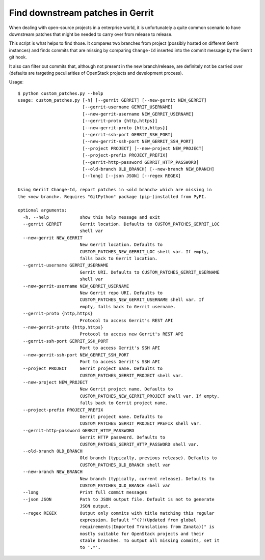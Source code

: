 =================================
Find downstream patches in Gerrit
=================================

When dealing with open-source projects in a enterprise world,
it is unfortunately a quite common scenario to have downstream patches
that might be needed to carry over from release to release.

This script is what helps to find those.
It compares two branches from project (possibly hosted on different
Gerrit instances) and finds commits that are missing by comparing
``Change-Id`` inserted into the commit message by the Gerrit git hook.

It also can filter out commits that, although not present in the
new branch/release, are definitely not be carried over
(defaults are targeting peculiarities of OpenStack projects
and development process).

Usage::

    $ python custom_patches.py --help
    usage: custom_patches.py [-h] [--gerrit GERRIT] [--new-gerrit NEW_GERRIT]
                             [--gerrit-username GERRIT_USERNAME]
                             [--new-gerrit-username NEW_GERRIT_USERNAME]
                             [--gerrit-proto {http,https}]
                             [--new-gerrit-proto {http,https}]
                             [--gerrit-ssh-port GERRIT_SSH_PORT]
                             [--new-gerrit-ssh-port NEW_GERRIT_SSH_PORT]
                             [--project PROJECT] [--new-project NEW_PROJECT]
                             [--project-prefix PROJECT_PREFIX]
                             [--gerrit-http-password GERRIT_HTTP_PASSWORD]
                             [--old-branch OLD_BRANCH] [--new-branch NEW_BRANCH]
                             [--long] [--json JSON] [--regex REGEX]

    Using Geriit Change-Id, report patches in <old branch> which are missing in
    the <new branch>. Requires "GitPython" package (pip-)installed from PyPI.

    optional arguments:
      -h, --help            show this help message and exit
      --gerrit GERRIT       Gerrit location. Defaults to CUSTOM_PATCHES_GERRIT_LOC
                            shell var
      --new-gerrit NEW_GERRIT
                            New Gerrit location. Defaults to
                            CUSTOM_PATCHES_NEW_GERRIT_LOC shell var. If empty,
                            falls back to Gerrit location.
      --gerrit-username GERRIT_USERNAME
                            Gerrit URI. Defaults to CUSTOM_PATCHES_GERRIT_USERNAME
                            shell var
      --new-gerrit-username NEW_GERRIT_USERNAME
                            New Gerrit repo URI. Defaults to
                            CUSTOM_PATCHES_NEW_GERRIT_USERNAME shell var. If
                            empty, falls back to Gerrit username.
      --gerrit-proto {http,https}
                            Protocol to access Gerrit's REST API
      --new-gerrit-proto {http,https}
                            Protocol to access new Gerrit's REST API
      --gerrit-ssh-port GERRIT_SSH_PORT
                            Port to access Gerrit's SSH API
      --new-gerrit-ssh-port NEW_GERRIT_SSH_PORT
                            Port to access Gerrit's SSH API
      --project PROJECT     Gerrit project name. Defaults to
                            CUSTOM_PATCHES_GERRIT_PROJECT shell var.
      --new-project NEW_PROJECT
                            New Gerrit project name. Defaults to
                            CUSTOM_PATCHES_NEW_GERRIT_PROJECT shell var. If empty,
                            falls back to Gerrit project name.
      --project-prefix PROJECT_PREFIX
                            Gerrit project name. Defaults to
                            CUSTOM_PATCHES_GERRIT_PROJECT_PREFIX shell var.
      --gerrit-http-password GERRIT_HTTP_PASSWORD
                            Gerrit HTTP password. Defaults to
                            CUSTOM_PATCHES_GERRIT_HTTP_PASSWORD shell var.
      --old-branch OLD_BRANCH
                            Old branch (typically, previous release). Defaults to
                            CUSTOM_PATCHES_OLD_BRANCH shell var
      --new-branch NEW_BRANCH
                            New branch (typically, current release). Defaults to
                            CUSTOM_PATCHES_OLD_BRANCH shell var
      --long                Print full commit messages
      --json JSON           Path to JSON output file. Default is not to generate
                            JSON output.
      --regex REGEX         Output only commits with title matching this regular
                            expression. Default "^(?!(Updated from global
                            requirements|Imported Translations from Zanata))" is
                            mostly suitable for OpenStack projects and their
                            stable branches. To output all missing commits, set it
                            to '.*'.
